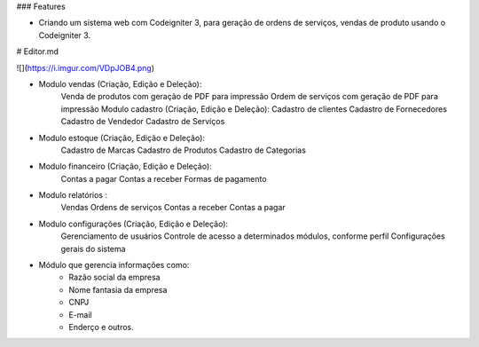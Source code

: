 ### Features

- Criando um sistema web com Codeigniter 3, para geração de ordens de serviços, vendas de produto usando o Codeigniter 3.

# Editor.md

![](https://i.imgur.com/VDpJOB4.png)


- Modulo vendas (Criação, Edição e Deleção):
      Venda de produtos com geração de PDF para impressão
      Ordem de serviços com geração de PDF para impressão
      Modulo cadastro (Criação, Edição e Deleção):
      Cadastro de clientes
      Cadastro de Fornecedores
      Cadastro de Vendedor
      Cadastro de Serviços

- Modulo estoque (Criação, Edição e Deleção):
    Cadastro de Marcas
    Cadastro de Produtos
    Cadastro de Categorias

- Modulo financeiro (Criação, Edição e Deleção):
      Contas a pagar
      Contas a receber
      Formas de pagamento

- Modulo relatórios :
      Vendas
      Ordens de serviços
      Contas a receber
      Contas a pagar

- Modulo configurações (Criação, Edição e Deleção):
      Gerenciamento de usuários
      Controle de acesso a determinados módulos, conforme perfil
      Configurações gerais do sistema

- Módulo que gerencia informações como:
      * Razão social da empresa
      * Nome fantasia da empresa
      * CNPJ
      * E-mail
      * Enderço e outros.
